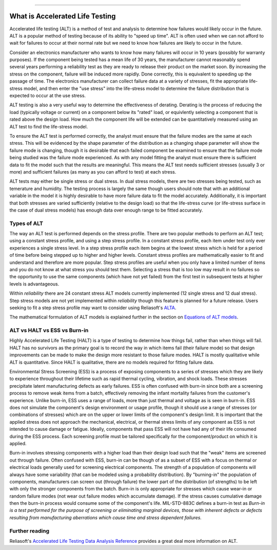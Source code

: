.. image:: images/logo.png

-------------------------------------

What is Accelerated Life Testing
''''''''''''''''''''''''''''''''

Accelerated life testing (ALT) is a method of test and analysis to determine how failures would likely occur in the future. ALT is a popular method of testing because of its ability to "speed up time". ALT is often used when we can not afford to wait for failures to occur at their normal rate but we need to know how failures are likely to occur in the future.

Consider an electronics manufacturer who wants to know how many failures will occur in 10 years (possibly for warranty purposes). If the component being tested has a mean life of 30 years, the manufacturer cannot reasonably spend several years performing a reliability test as they are ready to release their product on the market soon. By increasing the stress on the component, failure will be induced more rapidly. Done correctly, this is equivalent to speeding up the passage of time. The electronics manufacturer can collect failure data at a variety of stresses, fit the appropriate life-stress model, and then enter the "use stress" into the life-stress model to determine the failure distribution that is expected to occur at the use stress.

ALT testing is also a very useful way to determine the effectiveness of derating. Derating is the process of reducing the load (typically voltage or current) on a component below its "rated" load, or equivlently selecting a component that is rated above the design load. How much the component life will be extended can be quantitatively measured using an ALT test to find the life-stress model.

To ensure the ALT test is performed correctly, the analyst must ensure that the failure modes are the same at each stress. This will be evidenced by the shape parameter of the distribution as a changing shape parameter will show the failure mode is changing, though it is desirable that each failed component be examined to ensure that the failure mode being studied was the failure mode experienced. As with any model fitting the analyst must ensure there is sufficient data to fit the model such that the results are meaningful. This means the ALT test needs sufficient stresses (usually 3 or more) and sufficient failures (as many as you can afford to test) at each stress.

ALT tests may either be single stress or dual stress. In dual stress models, there are two stresses being tested, such as temerature and humidity. The testing process is largely the same though users should note that with an additional variable in the model it is highly desirable to have more failure data to fit the model accurately. Additionally, it is important that both stresses are varied sufficiently (relative to the design load) so that the life-stress curve (or life-stress surface in the case of dual stress models) has enough data over enough range to be fitted accurately.

Types of ALT
""""""""""""

The way an ALT test is performed depends on the stress profile. There are two popular methods to perform an ALT test; using a constant stress profile, and using a step stress profile. In a constant stress profile, each item under test only ever experiences a single stress level. In a step stress profile each item begins at the lowest stress which is held for a period of time before being stepped up to higher and higher levels. Constant stress profiles are mathematically easier to fit and understand and therefore are more popular. Step stress profiles are useful when you only have a limited number of items and you do not know at what stress you should test them. Selecting a stress that is too low may result in no failures so the opportunity to use the same components (which have not yet failed) from the first test in subsequent tests at higher levels is advantageous. 

.. image:: images/ALT_stress_profiles.png

Within `reliability` there are 24 constant stress ALT models currently implemented (12 single stress and 12 dual stress). Step stress models are not yet implemented within `reliability` though this feature is planned for a future release. Users seeking to fit a step stress profile may want to consider using Reliasoft's `ALTA <http://reliawiki.com/index.php/Time-Varying_Stress_Models>`_.

The mathematical formulation of ALT models is explained further in the section on `Equations of ALT models <https://reliability.readthedocs.io/en/latest/Equations%20of%20ALT%20models.html>`_.

ALT vs HALT vs ESS vs Burn-in
"""""""""""""""""""""""""""""

Highly Accelerated Life Testing (HALT) is a type of testing to determine how things fail, rather than when things will fail. HALT has no survivors as the primary goal is to record the way in which items fail (their failure mode) so that design improvements can be made to make the design more resistant to those failure modes. HALT is mostly qualitative while ALT is quantitative. Since HALT is qualitative, there are no models required for fitting failure data.

Environmental Stress Screening (ESS) is a process of exposing components to a series of stresses which they are likely to experience throughout their lifetime such as rapid thermal cycling, vibration, and shock loads. These stresses precipitate latent manufacturing defects as early failures. ESS is often confused with burn-in since both are a screening process to remove weak items from a batch, effectively removing the infant mortality failures from the customer's experience. Unlike burn-in, ESS uses a range of loads, more than just thermal and voltage as is seen in burn-in. ESS does not simulate the component's design environment or usage profile, though it should use a range of stresses (or combinations of stresses) which are on the upper or lower limits of the component's design limit. It is important that the applied stress does not approach the mechanical, electrical, or thermal stress limits of any component as ESS is not intended to cause damage or fatigue. Ideally, components that pass ESS will not have had any of their life consumed during the ESS process. Each screening profile must be tailored specifically for the component/product on which it is applied.

Burn-in involves stressing components with a higher load than their design load such that the "weak" items are screened out through failure. Often confused with ESS, burn-in can be though of as a subset of ESS with a focus on thermal or electrical loads generally used for screening electrical components. The strength of a population of components will always have some variability (that can be modeled using a probability distribution). By "burning-in" the population of components, manufacturers can screen out (through failure) the lower part of the distribution (of strengths) to be left with only the stronger components from the batch. Burn-in is only appropriate for stresses which cause wear-in or random failure modes (not wear out failure modes which accumulate damage). If the stress causes cumulative damage then the burn-in process would consume some of the component's life. MIL-STD-883C defines a burn-in test as `Burn-in is a test performed for the purpose of screening or eliminating marginal devices, those with inherent defects or defects resulting from manufacturing aberrations which cause time and stress dependent failures.`

Further reading
"""""""""""""""

Reliasoft's `Accelerated Life Testing Data Analysis Reference <http://reliawiki.com/index.php/Accelerated_Life_Testing_Data_Analysis_Reference>`_ provides a great deal more information on ALT.
